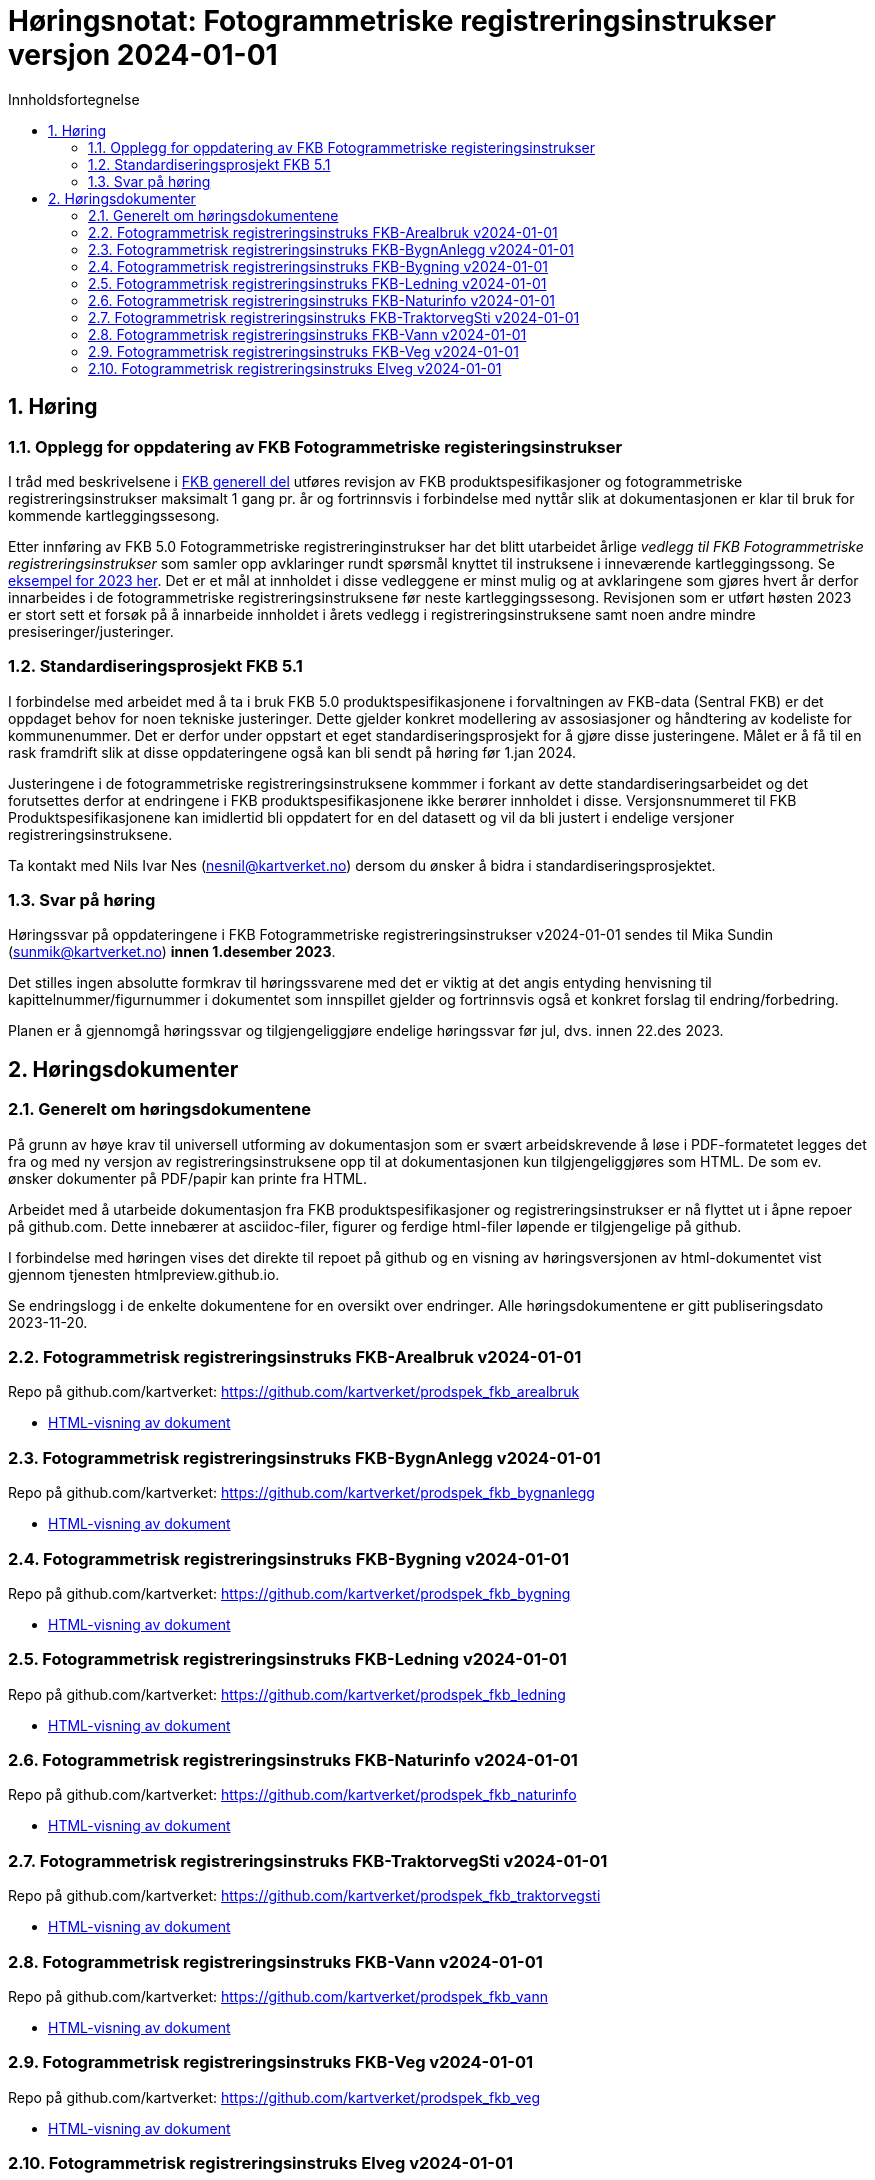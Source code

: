 = Høringsnotat: Fotogrammetriske registreringsinstrukser versjon 2024-01-01
:sectnums:
:toc: left
:toc-title: Innholdsfortegnelse
:toclevels: 3
:figure-caption: Figur
:table-caption: Tabell
:doctype: article
:encoding: utf-8
:lang: nb
:publisert: Oppdatert 2023-11-10

////
CAUTION: {publisert} 
////

== Høring 

=== Opplegg for oppdatering av FKB Fotogrammetriske registeringsinstrukser
I tråd med beskrivelsene i http://sosi.geonorge.no/Standarder/FKB_generell_del/#truerevisjon[FKB generell del] utføres revisjon av FKB produktspesifikasjoner og 
fotogrammetriske registreringsinstrukser maksimalt 1 gang pr. år og fortrinnsvis i forbindelse med nyttår slik at dokumentasjonen er klar til bruk for kommende kartleggingssesong.

Etter innføring av FKB 5.0 Fotogrammetriske registreringinstrukser har det blitt utarbeidet årlige _vedlegg til FKB Fotogrammetriske registreringsinstrukser_ som samler opp
avklaringer rundt spørsmål knyttet til instruksene i inneværende kartleggingssong. Se https://kartverket.no/metadata/FKB50/Vedlegg_Fotogrammetrisk_FKB_2023.html[eksempel for 2023 her]. 
Det er et mål at innholdet i disse vedleggene er minst mulig og at avklaringene som gjøres hvert år derfor innarbeides i de fotogrammetriske registreringsinstruksene før neste kartleggingssesong.
Revisjonen som er utført høsten 2023 er stort sett et forsøk på å innarbeide innholdet i årets vedlegg i registreringsinstruksene samt noen andre mindre presiseringer/justeringer.

=== Standardiseringsprosjekt FKB 5.1
I forbindelse med arbeidet med å ta i bruk FKB 5.0 produktspesifikasjonene i forvaltningen av FKB-data (Sentral FKB) er det oppdaget behov for noen tekniske justeringer. 
Dette gjelder konkret modellering av assosiasjoner og håndtering av kodeliste for kommunenummer. Det er derfor under oppstart et eget standardiseringsprosjekt for
å gjøre disse justeringene. Målet er å få til en rask framdrift slik at disse oppdateringene også kan bli sendt på høring før 1.jan 2024.

Justeringene i de fotogrammetriske registreringsinstruksene kommmer i forkant av dette standardiseringsarbeidet og det forutsettes derfor at endringene i FKB produktspesifikasjonene ikke berører innholdet i disse.
Versjonsnummeret til FKB Produktspesifikasjonene kan imidlertid bli oppdatert for en del datasett og vil da bli justert i endelige versjoner registreringsinstruksene. 

Ta kontakt med Nils Ivar Nes (nesnil@kartverket.no) dersom du ønsker å bidra i standardiseringsprosjektet.

=== Svar på høring
Høringssvar på oppdateringene i FKB Fotogrammetriske registreringsinstrukser v2024-01-01 sendes til Mika Sundin (sunmik@kartverket.no) *innen 1.desember 2023*.

Det stilles ingen absolutte formkrav til høringssvarene med det er viktig at det angis entyding henvisning til kapittelnummer/figurnummer i dokumentet som innspillet gjelder og 
fortrinnsvis også et konkret forslag til endring/forbedring. 

Planen er å gjennomgå høringssvar og tilgjengeliggjøre endelige høringssvar før jul, dvs. innen 22.des 2023. 


== Høringsdokumenter

=== Generelt om høringsdokumentene

På grunn av høye krav til universell utforming av dokumentasjon som er svært arbeidskrevende å løse i PDF-formatetet legges det fra og med 
ny versjon av registreringsinstruksene opp til at dokumentasjonen kun tilgjengeliggjøres som HTML. De som ev. ønsker dokumenter på PDF/papir kan printe fra HTML.

Arbeidet med å utarbeide dokumentasjon fra FKB produktspesifikasjoner og registreringsinstrukser er nå flyttet ut i åpne repoer på github.com. 
Dette innebærer at asciidoc-filer, figurer og ferdige html-filer løpende er tilgjengelige på github.

I forbindelse med høringen vises det direkte til repoet på github og en visning av høringsversjonen av html-dokumentet vist gjennom tjenesten htmlpreview.github.io. 

Se endringslogg i de enkelte dokumentene for en oversikt over endringer. Alle høringsdokumentene er gitt publiseringsdato 2023-11-20.

=== Fotogrammetrisk registreringsinstruks FKB-Arealbruk v2024-01-01

Repo på github.com/kartverket: https://github.com/kartverket/prodspek_fkb_arealbruk

- https://htmlpreview.github.io/?https://github.com/kartverket/prodspek_fkb_arealbruk/blob/master/registreringsinstruks/index.html[HTML-visning av dokument]


=== Fotogrammetrisk registreringsinstruks FKB-BygnAnlegg v2024-01-01

Repo på github.com/kartverket: https://github.com/kartverket/prodspek_fkb_bygnanlegg

- https://htmlpreview.github.io/?https://github.com/kartverket/prodspek_fkb_bygnanlegg/blob/master/registreringsinstruks/index.html[HTML-visning av dokument]


=== Fotogrammetrisk registreringsinstruks FKB-Bygning v2024-01-01

Repo på github.com/kartverket: https://github.com/kartverket/prodspek_fkb_bygning

- https://htmlpreview.github.io/?https://github.com/kartverket/prodspek_fkb_bygning/blob/master/registreringsinstruks/index.html[HTML-visning av dokument]


=== Fotogrammetrisk registreringsinstruks FKB-Ledning v2024-01-01

Repo på github.com/kartverket: https://github.com/kartverket/prodspek_fkb_ledning

- https://htmlpreview.github.io/?https://github.com/kartverket/prodspek_fkb_ledning/blob/master/registreringsinstruks/index.html[HTML-visning av dokument]


=== Fotogrammetrisk registreringsinstruks FKB-Naturinfo v2024-01-01

Repo på github.com/kartverket: https://github.com/kartverket/prodspek_fkb_naturinfo

- https://htmlpreview.github.io/?https://github.com/kartverket/prodspek_fkb_naturinfo/blob/master/registreringsinstruks/index.html[HTML-visning av dokument]


=== Fotogrammetrisk registreringsinstruks FKB-TraktorvegSti v2024-01-01

Repo på github.com/kartverket: https://github.com/kartverket/prodspek_fkb_traktorvegsti

- https://htmlpreview.github.io/?https://github.com/kartverket/prodspek_fkb_traktorvegsti/blob/master/registreringsinstruks/index.html[HTML-visning av dokument]


=== Fotogrammetrisk registreringsinstruks FKB-Vann v2024-01-01

Repo på github.com/kartverket: https://github.com/kartverket/prodspek_fkb_vann

- https://htmlpreview.github.io/?https://github.com/kartverket/prodspek_fkb_vann/blob/master/registreringsinstruks/index.html[HTML-visning av dokument]


=== Fotogrammetrisk registreringsinstruks FKB-Veg v2024-01-01

Repo på github.com/kartverket: https://github.com/kartverket/prodspek_fkb_veg

- https://htmlpreview.github.io/?https://github.com/kartverket/prodspek_fkb_veg/blob/master/registreringsinstruks/index.html[HTML-visning av dokument]


=== Fotogrammetrisk registreringsinstruks Elveg v2024-01-01

Repo på github.com/kartverket: https://github.com/kartverket/prodspek_elveg

- https://htmlpreview.github.io/?https://github.com/kartverket/prodspek_elveg/blob/master/registreringsinstruks/index.html[HTML-visning av dokument]




|===